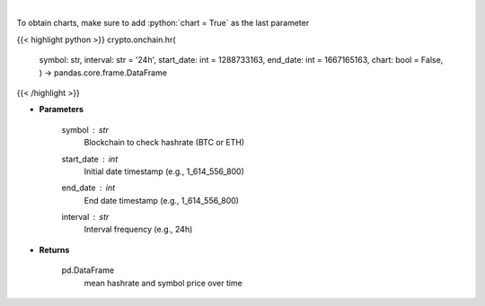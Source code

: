 .. role:: python(code)
    :language: python
    :class: highlight

|

.. raw:: html

    <h3>
    > Returns dataframe with mean hashrate of btc or eth blockchain and symbol price
    [Source: https://glassnode.com]
    </h3>

To obtain charts, make sure to add :python:`chart = True` as the last parameter

{{< highlight python >}}
crypto.onchain.hr(
    symbol: str,
    interval: str = '24h',
    start_date: int = 1288733163,
    end_date: int = 1667165163,
    chart: bool = False,
    ) -> pandas.core.frame.DataFrame
{{< /highlight >}}

* **Parameters**

    symbol : *str*
        Blockchain to check hashrate (BTC or ETH)
    start_date : *int*
        Initial date timestamp (e.g., 1_614_556_800)
    end_date : *int*
        End date timestamp (e.g., 1_614_556_800)
    interval : *str*
        Interval frequency (e.g., 24h)

    
* **Returns**

    pd.DataFrame
        mean hashrate and symbol price over time
    